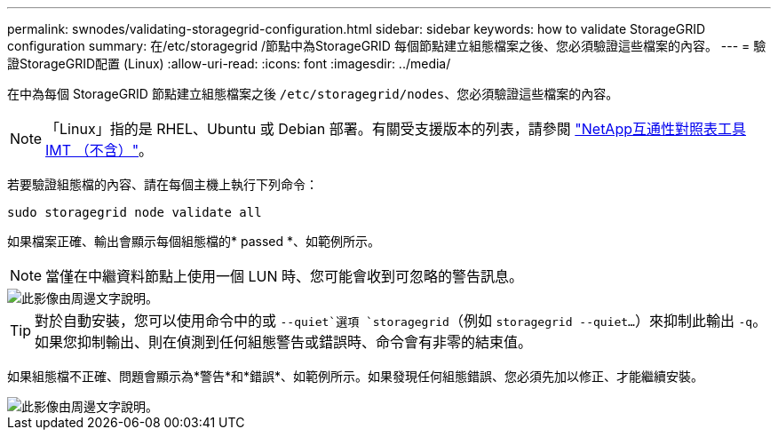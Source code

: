 ---
permalink: swnodes/validating-storagegrid-configuration.html 
sidebar: sidebar 
keywords: how to validate StorageGRID configuration 
summary: 在/etc/storagegrid /節點中為StorageGRID 每個節點建立組態檔案之後、您必須驗證這些檔案的內容。 
---
= 驗證StorageGRID配置 (Linux)
:allow-uri-read: 
:icons: font
:imagesdir: ../media/


[role="lead"]
在中為每個 StorageGRID 節點建立組態檔案之後 `/etc/storagegrid/nodes`、您必須驗證這些檔案的內容。


NOTE: 「Linux」指的是 RHEL、Ubuntu 或 Debian 部署。有關受支援版本的列表，請參閱 https://imt.netapp.com/matrix/#welcome["NetApp互通性對照表工具IMT （不含）"^]。

若要驗證組態檔的內容、請在每個主機上執行下列命令：

[listing]
----
sudo storagegrid node validate all
----
如果檔案正確、輸出會顯示每個組態檔的* passed *、如範例所示。


NOTE: 當僅在中繼資料節點上使用一個 LUN 時、您可能會收到可忽略的警告訊息。

image::../media/rhel_node_configuration_file_output.gif[此影像由周邊文字說明。]


TIP: 對於自動安裝，您可以使用命令中的或 `--quiet`選項 `storagegrid`（例如 `storagegrid --quiet...`）來抑制此輸出 `-q`。如果您抑制輸出、則在偵測到任何組態警告或錯誤時、命令會有非零的結束值。

如果組態檔不正確、問題會顯示為*警告*和*錯誤*、如範例所示。如果發現任何組態錯誤、您必須先加以修正、才能繼續安裝。

image::../media/rhel_node_configuration_file_output_with_errors.gif[此影像由周邊文字說明。]
